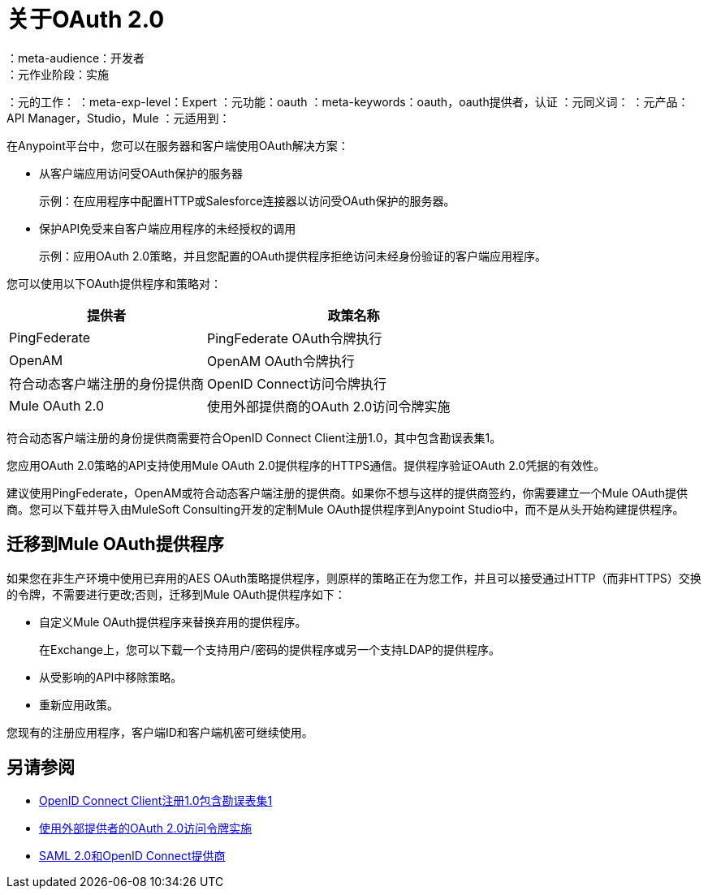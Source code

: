 = 关于OAuth 2.0
：meta-audience：开发者
：元作业阶段：实施
：元的工作：
：meta-exp-level：Expert
：元功能：oauth
：meta-keywords：oauth，oauth提供者，认证
：元同义词：
：元产品：API Manager，Studio，Mule
：元适用到：

在Anypoint平台中，您可以在服务器和客户端使用OAuth解决方案：

* 从客户端应用访问受OAuth保护的服务器
+
示例：在应用程序中配置HTTP或Salesforce连接器以访问受OAuth保护的服务器。
+
* 保护API免受来自客户端应用程序的未经授权的调用
+
示例：应用OAuth 2.0策略，并且您配置的OAuth提供程序拒绝访问未经身份验证的客户端应用程序。

您可以使用以下OAuth提供程序和策略对：

[%header,cols="40a,60a"]
|===
| 提供者 | 政策名称
|  PingFederate  |  PingFederate OAuth令牌执行
|  OpenAM  |  OpenAM OAuth令牌执行
| 符合动态客户端注册的身份提供商  |  OpenID Connect访问令牌执行
|  Mule OAuth 2.0  | 使用外部提供商的OAuth 2.0访问令牌实施
|===

符合动态客户端注册的身份提供商需要符合OpenID Connect Client注册1.0，其中包含勘误表集1。

您应用OAuth 2.0策略的API支持使用Mule OAuth 2.0提供程序的HTTPS通信。提供程序验证OAuth 2.0凭据的有效性。

建议使用PingFederate，OpenAM或符合动态客户端注册的提供商。如果你不想与这样的提供商签约，你需要建立一个Mule OAuth提供商。您可以下载并导入由MuleSoft Consulting开发的定制Mule OAuth提供程序到Anypoint Studio中，而不是从头开始构建提供程序。

== 迁移到Mule OAuth提供程序

如果您在非生产环境中使用已弃用的AES OAuth策略提供程序，则原样的策略正在为您工作，并且可以接受通过HTTP（而非HTTPS）交换的令牌，不需要进行更改;否则，迁移到Mule OAuth提供程序如下：

* 自定义Mule OAuth提供程序来替换弃用的提供程序。
+
在Exchange上，您可以下载一个支持用户/密码的提供程序或另一个支持LDAP的提供程序。
+
* 从受影响的API中移除策略。
* 重新应用政策。

您现有的注册应用程序，客户端ID和客户端机密可继续使用。

== 另请参阅

*  link:https://openid.net/specs/openid-connect-registration-1_0.html[OpenID Connect Client注册1.0包含勘误表集1]
*  link:/api-manager/v/1.x/external-oauth-2.0-token-validation-policy[使用外部提供者的OAuth 2.0访问令牌实施]
*  link:/access-management/external-identity[SAML 2.0和OpenID Connect提供商]
